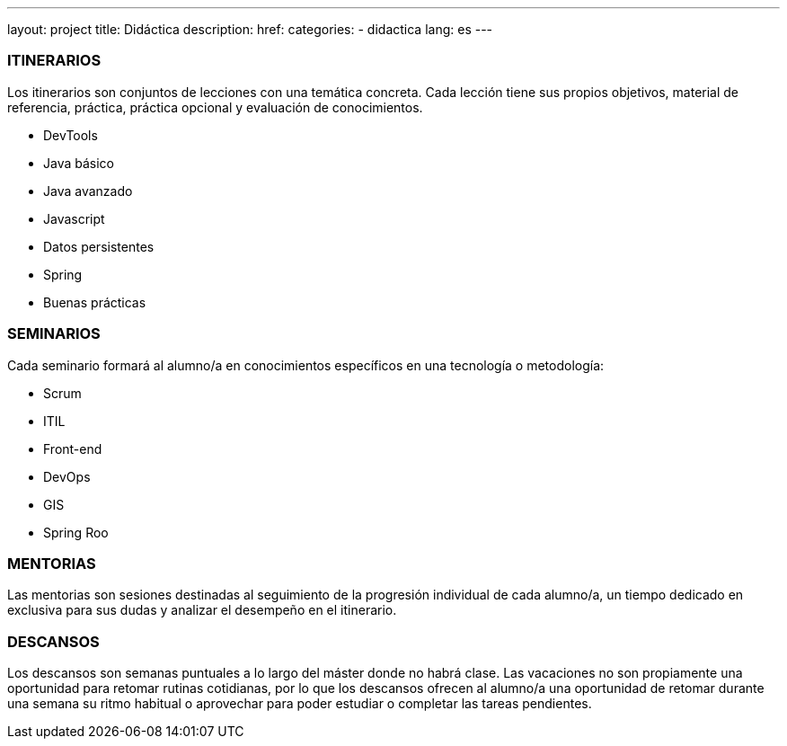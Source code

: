 ---
layout: project
title: Didáctica
description:
href:
categories:
  - didactica
lang: es
---

[.col-sm-3]
### ITINERARIOS

Los itinerarios son conjuntos de lecciones con una temática concreta. Cada lección tiene sus propios
objetivos, material de referencia, práctica, práctica opcional y evaluación de conocimientos.

* DevTools
* Java básico
* Java avanzado
* Javascript
* Datos persistentes
* Spring
* Buenas prácticas

[.col-sm-3]
### SEMINARIOS

Cada seminario formará al alumno/a en conocimientos específicos en una tecnología o metodología:

* Scrum
* ITIL
* Front-end
* DevOps
* GIS
* Spring Roo

[.col-sm-3]
### MENTORIAS

Las mentorias son sesiones destinadas al seguimiento de la progresión individual de cada alumno/a,
un tiempo dedicado en exclusiva para sus dudas y analizar el desempeño en el itinerario.

[.col-sm-3]
### DESCANSOS

Los descansos son semanas puntuales a lo largo del máster donde no habrá clase. Las vacaciones
no son propiamente una oportunidad para retomar rutinas cotidianas, por lo que los descansos
ofrecen al alumno/a una oportunidad de retomar durante una semana su ritmo habitual o aprovechar
para poder estudiar o completar las tareas pendientes.